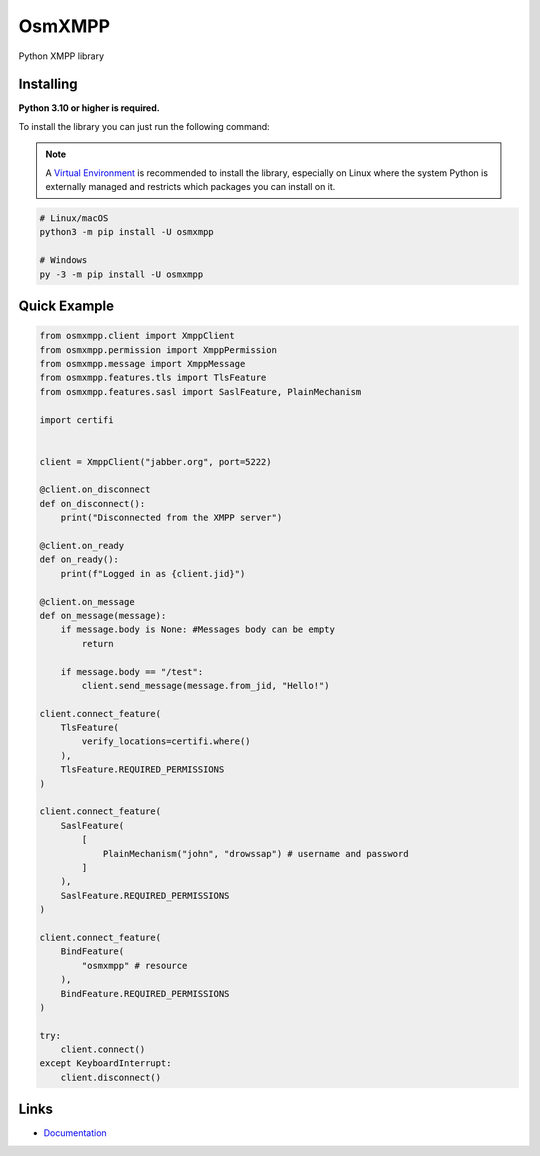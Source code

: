 OsmXMPP
=======

Python XMPP library


Installing
----------

**Python 3.10 or higher is required.**

To install the library you can just run the following command:

.. note::

    A `Virtual Environment <https://docs.python.org/3/library/venv.html>`__ is recommended to install
    the library, especially on Linux where the system Python is externally managed and restricts which
    packages you can install on it.


.. code:: sh

    # Linux/macOS
    python3 -m pip install -U osmxmpp

    # Windows
    py -3 -m pip install -U osmxmpp


Quick Example
--------------

.. code:: py

    from osmxmpp.client import XmppClient
    from osmxmpp.permission import XmppPermission
    from osmxmpp.message import XmppMessage
    from osmxmpp.features.tls import TlsFeature
    from osmxmpp.features.sasl import SaslFeature, PlainMechanism

    import certifi


    client = XmppClient("jabber.org", port=5222)

    @client.on_disconnect
    def on_disconnect():
        print("Disconnected from the XMPP server")

    @client.on_ready
    def on_ready():
        print(f"Logged in as {client.jid}")

    @client.on_message
    def on_message(message):
        if message.body is None: #Messages body can be empty
            return

        if message.body == "/test":
            client.send_message(message.from_jid, "Hello!")

    client.connect_feature(
        TlsFeature(
            verify_locations=certifi.where()
        ),
        TlsFeature.REQUIRED_PERMISSIONS
    )

    client.connect_feature(
        SaslFeature(
            [
                PlainMechanism("john", "drowssap") # username and password
            ]
        ),
        SaslFeature.REQUIRED_PERMISSIONS
    )

    client.connect_feature(
        BindFeature(
            "osmxmpp" # resource
        ),
        BindFeature.REQUIRED_PERMISSIONS
    )

    try:
        client.connect()
    except KeyboardInterrupt:
        client.disconnect()

Links
------

- `Documentation <https://osmxmpp.readthedocs.io/en/latest/>`_